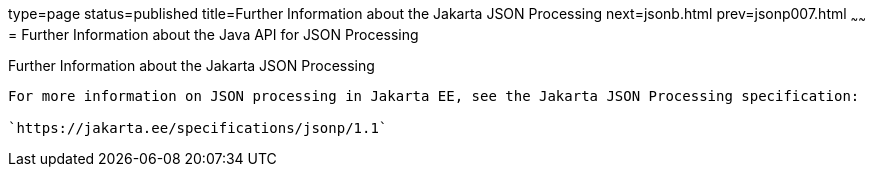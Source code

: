 type=page
status=published
title=Further Information about the Jakarta JSON Processing
next=jsonb.html
prev=jsonp007.html
~~~~~~
= Further Information about the Java API for JSON Processing


[[further-information-about-the-java-api-for-json-processing]]
Further Information about the Jakarta JSON Processing
----------------------------------------------------------

For more information on JSON processing in Jakarta EE, see the Jakarta JSON Processing specification:

`https://jakarta.ee/specifications/jsonp/1.1`


